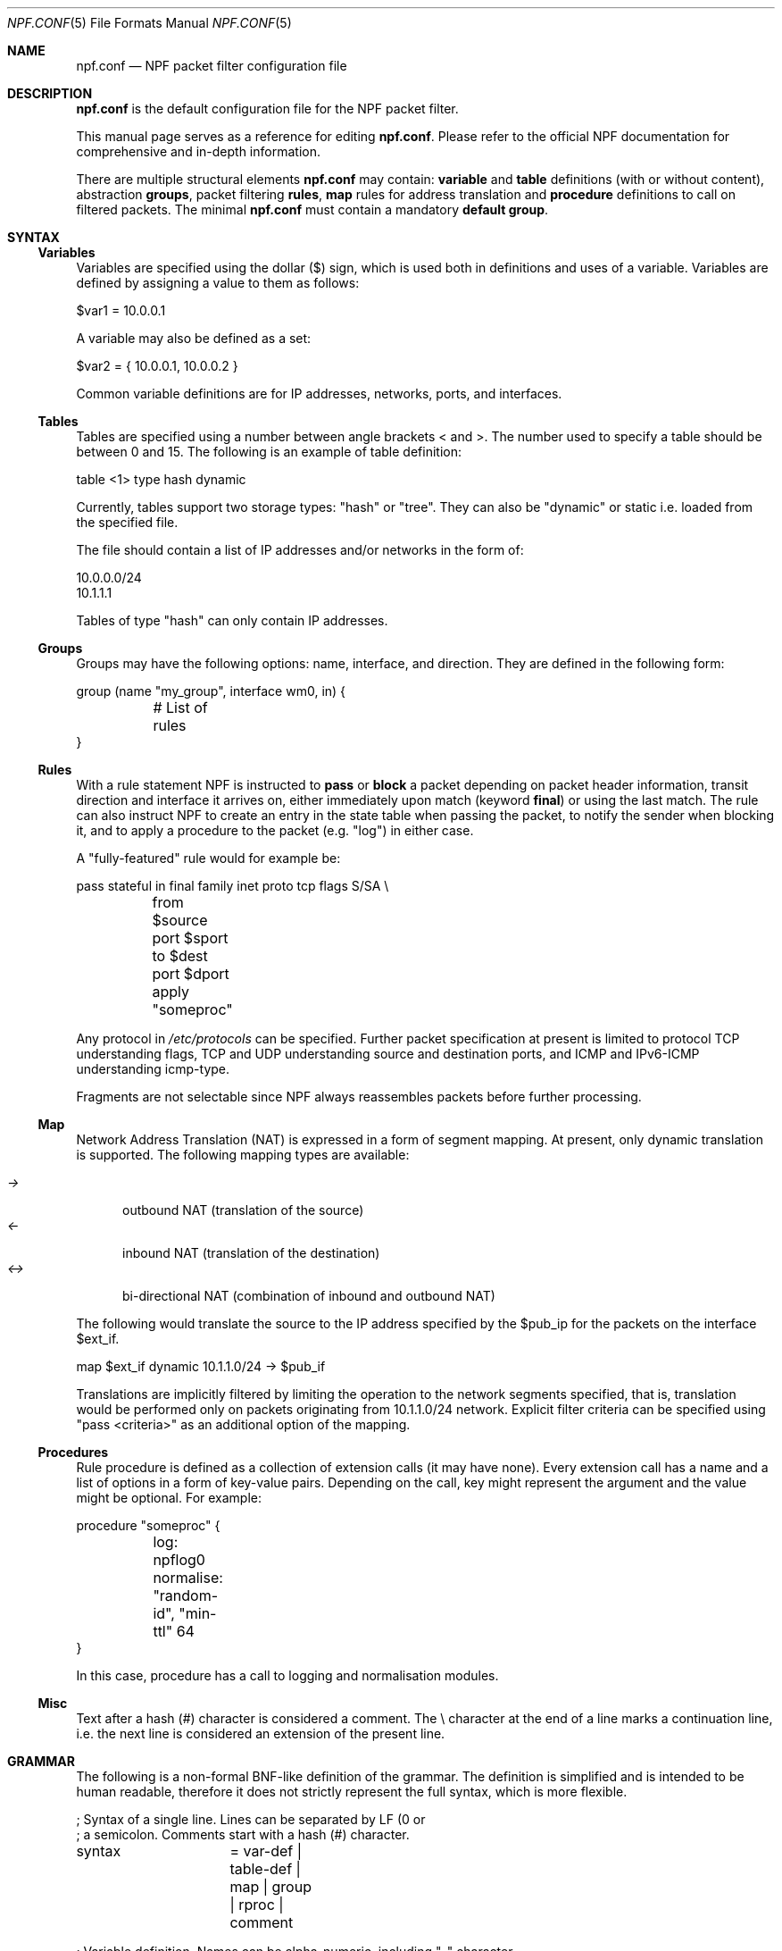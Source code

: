 .\"    $NetBSD: npf.conf.5,v 1.22 2012/09/30 21:09:30 rmind Exp $
.\"
.\" Copyright (c) 2009-2012 The NetBSD Foundation, Inc.
.\" All rights reserved.
.\"
.\" This material is based upon work partially supported by The
.\" NetBSD Foundation under a contract with Mindaugas Rasiukevicius.
.\"
.\" Redistribution and use in source and binary forms, with or without
.\" modification, are permitted provided that the following conditions
.\" are met:
.\" 1. Redistributions of source code must retain the above copyright
.\"    notice, this list of conditions and the following disclaimer.
.\" 2. Redistributions in binary form must reproduce the above copyright
.\"    notice, this list of conditions and the following disclaimer in the
.\"    documentation and/or other materials provided with the distribution.
.\"
.\" THIS SOFTWARE IS PROVIDED BY THE NETBSD FOUNDATION, INC. AND CONTRIBUTORS
.\" ``AS IS'' AND ANY EXPRESS OR IMPLIED WARRANTIES, INCLUDING, BUT NOT LIMITED
.\" TO, THE IMPLIED WARRANTIES OF MERCHANTABILITY AND FITNESS FOR A PARTICULAR
.\" PURPOSE ARE DISCLAIMED.  IN NO EVENT SHALL THE FOUNDATION OR CONTRIBUTORS
.\" BE LIABLE FOR ANY DIRECT, INDIRECT, INCIDENTAL, SPECIAL, EXEMPLARY, OR
.\" CONSEQUENTIAL DAMAGES (INCLUDING, BUT NOT LIMITED TO, PROCUREMENT OF
.\" SUBSTITUTE GOODS OR SERVICES; LOSS OF USE, DATA, OR PROFITS; OR BUSINESS
.\" INTERRUPTION) HOWEVER CAUSED AND ON ANY THEORY OF LIABILITY, WHETHER IN
.\" CONTRACT, STRICT LIABILITY, OR TORT (INCLUDING NEGLIGENCE OR OTHERWISE)
.\" ARISING IN ANY WAY OUT OF THE USE OF THIS SOFTWARE, EVEN IF ADVISED OF THE
.\" POSSIBILITY OF SUCH DAMAGE.
.\"
.Dd September 30, 2012
.Dt NPF.CONF 5
.Os
.Sh NAME
.Nm npf.conf
.Nd NPF packet filter configuration file
.\" -----
.Sh DESCRIPTION
.Nm
is the default configuration file for the NPF packet filter.
.Pp
This manual page serves as a reference for editing
.Nm .
Please refer to the official NPF documentation for comprehensive and
in-depth information.
.Pp
There are multiple structural elements
.Nm
may contain:
.Cd variable
and
.Cd table
definitions (with or without content), abstraction
.Cd groups ,
packet filtering
.Cd rules ,
.Cd map
rules for address translation and
.Cd procedure
definitions to call on filtered packets.
The minimal
.Nm
must contain a mandatory
.Cd default group .
.Sh SYNTAX
.Ss Variables
Variables are specified using the dollar ($) sign, which is used both
in definitions and uses of a variable.
Variables are defined by assigning a value to them as follows:
.Bd -literal
$var1 = 10.0.0.1
.Ed
.Pp
A variable may also be defined as a set:
.Bd -literal
$var2 = { 10.0.0.1, 10.0.0.2 }
.Ed
.Pp
Common variable definitions are for IP addresses, networks, ports,
and interfaces.
.Ss Tables
Tables are specified using a number between angle brackets
\*[Lt] and \*[Gt].
The number used to specify a table should be between 0 and 15.
The following is an example of table definition:
.Bd -literal
table <1> type hash dynamic
.Pp
.Ed
Currently, tables support two storage types: "hash" or "tree".
They can also be "dynamic" or static i.e. loaded from the specified file.
.Pp
The file should contain a list of IP addresses and/or networks in the form of:
.Bd -literal
10.0.0.0/24
10.1.1.1
.Ed
.Pp
Tables of type "hash" can only contain IP addresses.
.Ss Groups
Groups may have the following options: name, interface, and direction.
They are defined in the following form:
.Pp
.Bd -literal
group (name "my_group", interface wm0, in) {
	# List of rules
}
.Ed
.Ss Rules
With a rule statement NPF is instructed to
.Cd pass
or
.Cd block
a packet depending on packet header information, transit direction and
interface it arrives on, either immediately upon match (keyword
.Cd final )
or using the last match.
The rule can also instruct NPF to create an entry in the state table
when passing the packet, to notify the sender when blocking it, and
to apply a procedure to the packet (e.g. "log") in either case.
.Pp
A "fully-featured" rule would for example be:
.Bd -literal
pass stateful in final family inet proto tcp flags S/SA \\
	from $source port $sport to $dest port $dport apply "someproc"
.Ed
.Pp
Any protocol in
.Pa /etc/protocols
can be specified.
Further packet
specification at present is limited to protocol TCP understanding flags,
TCP and UDP understanding source and destination ports, and ICMP and
IPv6-ICMP understanding icmp-type.
.Pp
Fragments are not selectable since NPF always reassembles packets
before further processing.
.Ss Map
Network Address Translation (NAT) is expressed in a form of segment mapping.
At present, only dynamic translation is supported.
The following mapping types are available:
.Pp
.Bl -tag -width <-> -compact
.It Pa ->
outbound NAT (translation of the source)
.It Pa <-
inbound NAT (translation of the destination)
.It Pa <->
bi-directional NAT (combination of inbound and outbound NAT)
.El
.Pp
The following would translate the source to the IP address specified
by the $pub_ip for the packets on the interface $ext_if.
.Bd -literal
map $ext_if dynamic 10.1.1.0/24 -> $pub_if
.Ed
.Pp
Translations are implicitly filtered by limiting the operation to the
network segments specified, that is, translation would be performed only
on packets originating from 10.1.1.0/24 network.
Explicit filter criteria can be specified using "pass <criteria>" as
an additional option of the mapping.
.Ss Procedures
Rule procedure is defined as a collection of extension calls (it may have
none).
Every extension call has a name and a list of options in a form of
key-value pairs.
Depending on the call, key might represent the argument and the value
might be optional.
For example:
.Bd -literal
procedure "someproc" {
	log: npflog0
	normalise: "random-id", "min-ttl" 64
}
.Ed
.Pp
In this case, procedure has a call to logging and normalisation modules.
.Ss Misc
Text after a hash (#) character is considered a comment.
The \\ character at the end of a line marks a continuation line,
i.e. the next line is considered an extension of the present line.
.Sh GRAMMAR
The following is a non-formal BNF-like definition of the grammar.
The definition is simplified and is intended to be human readable,
therefore it does not strictly represent the full syntax, which
is more flexible.
.Bd -literal
; Syntax of a single line.  Lines can be separated by LF (\n) or
; a semicolon.  Comments start with a hash (#) character.

syntax		= var-def | table-def | map | group | rproc | comment

; Variable definition.  Names can be alpha-numeric, including "_" character.

var-name	= "$" . string
interface	= interface-name | var-name
var-def		= var "=" ( var-value | "{" value *[ "," value ] "}" )

; Table definition.  Table ID shall be numeric.  Path is in the double quotes.

table-id	= \*[Lt]tid\*[Gt]
table-def	= "table" table-id "type" ( "hash" | "tree" )
		  ( "dynamic" | "file" path )

; Mapping for address translation.

map		= "map" interface ( "static" | "dynamic" )
		  net-seg ( "->" | "<-" | "<->" ) net-seg
		  [ "pass" filt-opts ]

; Rule procedure definition.  The name should be in the double quotes.
;
; Each call can have its own options in a form of key-value pairs.
; Both key and values may be strings (either in double quotes or not)
; and numbers, depending on the extension.

proc		= "procedure" proc-name "{" *( proc-call [ new-line ] ) "}"
proc-opts	= key " " val [ "," proc-opts ]
proc-call	= call-name ":" proc-opts new-line

; Group definition and the ruleset.

group		= "group" "(" ( "default" | group-opts ) ")" "{" ruleset "}"
group-opts	= [ "name" string ] [ "interface" interface ] [ "in" | "out" ]
ruleset		= [ rule new-line ] [ ruleset ]

rule		= ( "block" [ block-opts ] | "pass" ) [ "stateful" ]
		  [ "in" | out" ] [ "final" ] [ "on" iface ]
		  [ "family" fam-opt ] [ "proto" protocol [ proto-opts ] ]
		  ( "all" | filt-opts ) [ "apply" proc-name ]

block-opts	= "return-rst" | "return-icmp" | "return"
fam-opt		= "inet" | "inet6"
proto-opts	= "flags" tcp-flags [ "/" tcp-flag-mask ] |
		  "icmp-type" type [ "code" icmp-code ]

addr-mask	= addr [ "/" mask ]
filt-opts	= "from" filt-addr [ port-opts ] "to" filt-addr [ port-opts ]
filt-addr	= [ interface | var-name | addr-mask | table-id | "any" ]
filt-port	= "port" ( port-num | port-from "-" port-to | var-name )
.Ed
.\" -----
.Sh FILES
.Bl -tag -width /usr/share/examples/npf -compact
.It Pa /dev/npf
control device
.It Pa /etc/npf.conf
default configuration file
.It Pa /usr/share/examples/npf
directory containing further examples
.El
.\" -----
.Sh EXAMPLES
.Bd -literal
$ext_if = "wm0"
$int_if = "wm1"

table <1> type hash file "/etc/npf_blacklist"
table <2> type tree dynamic

$services_tcp = { http, https, smtp, domain, 6000, 9022 }
$services_udp = { domain, ntp, 6000 }
$localnet = { 10.1.1.0/24 }

# Note: if $ext_if has multiple IP address (e.g. IPv6 as well),
# then the translation address has to be specified explicitly.
map $ext_if dynamic 10.1.1.0/24 -> $ext_if
map $ext_if dynamic 10.1.1.2 port 22 <- $ext_if 9022

procedure "log" {
	log: npflog0
}

group (name "external", interface $ext_if) {
	pass stateful out final from $ext_if

	block in final from \*[Lt]1\*[Gt]
	pass stateful in final family inet proto tcp to $ext_if port ssh apply "log"
	pass stateful in final proto tcp to $ext_if port $services_tcp
	pass stateful in final proto udp to $ext_if port $services_udp
	pass stateful in final proto tcp to $ext_if port 49151-65535	# Passive FTP
	pass stateful in final proto udp to $ext_if port 33434-33600	# Traceroute
}

group (name "internal", interface $int_if) {
	block in all
	pass in final from \*[Lt]2\*[Gt]
	pass out final all
}

group (default) {
	pass final on lo0 all
	block all
}
.Ed
.\" -----
.Sh SEE ALSO
.Xr npfctl 8 ,
.Xr npf_ncode 9
.Sh HISTORY
NPF first appeared in
.Nx 6.0 .
.Sh AUTHORS
NPF was designed and implemented by
.An Mindaugas Rasiukevicius .
